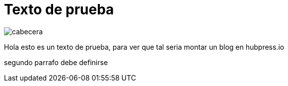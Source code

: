 = Texto de prueba
:hp-image: http://github.com/mager19/mager19.github.io/covers/cabecera.jpg

image::cabecera.jpg[]


Hola esto es un texto de prueba, para ver que tal seria montar un blog en hubpress.io

segundo parrafo
debe definirse